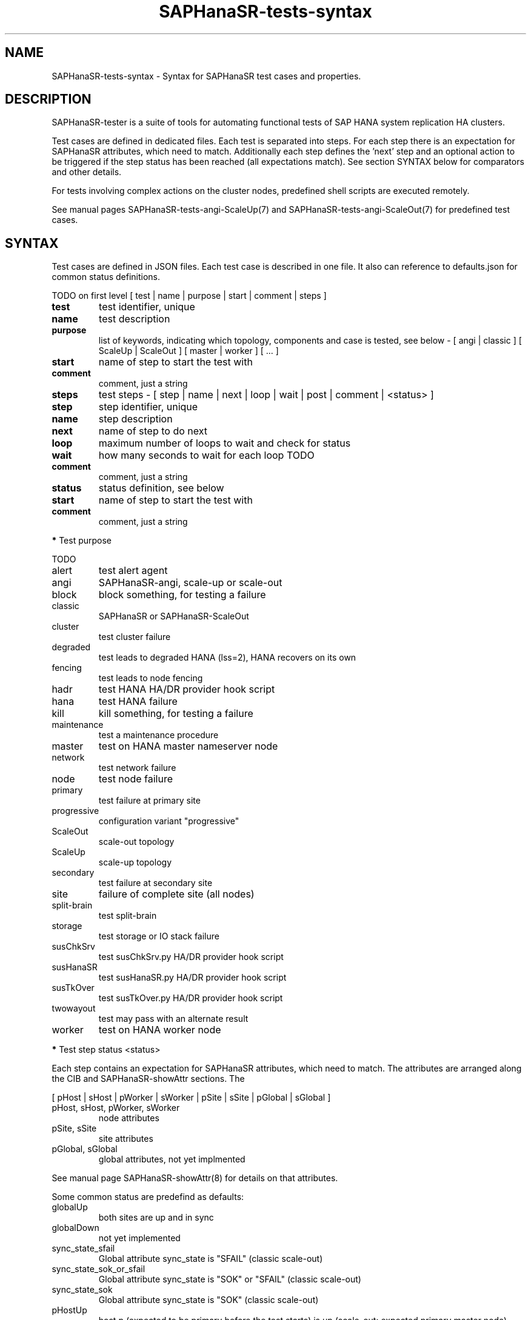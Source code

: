 .\" Version: 1.2
.\"
.TH SAPHanaSR-tests-syntax 5 "10 Jan 2025" "" "SAPHanaSR-angi"
.\"
.SH NAME
SAPHanaSR-tests-syntax \- Syntax for SAPHanaSR test cases and properties.
.PP
.\"
.SH DESCRIPTION
.\"
SAPHanaSR-tester is a suite of tools for automating functional tests of SAP HANA
system replication HA clusters.
.PP
Test cases are defined in dedicated files. Each test is separated into steps.
For each step there is an expectation for SAPHanaSR attributes, which need to
match. Additionally each step defines the 'next' step and an optional action
to be triggered if the step status has been reached (all expectations match).
See section SYNTAX below for comparators and other details.
.PP
For tests involving complex actions on the cluster nodes, predefined shell
scripts are executed remotely.
.\" TODO state machine.
.PP
See manual pages SAPHanaSR-tests-angi-ScaleUp(7) and
SAPHanaSR-tests-angi-ScaleOut(7) for predefined test cases.
.PP
.\"
.SH SYNTAX
.\"
Test cases are defined in JSON files. Each test case is described in one file.
It also can reference to defaults.json for common status definitions.
.PP
TODO on first level
[ test | name | purpose | start | comment | steps ]
.\" TODO comment or remark?
.PP
.TP
\fBtest\fP
test identifier, unique
.TP
\fBname\fP
test description
.TP
\fBpurpose\fB
list of keywords, indicating which topology, components and case is tested, see below - [ angi | classic ] [ ScaleUp | ScaleOut ] [ master | worker ] [ ... ]
.TP
\fBstart\fP
name of step to start the test with
.TP
\fBcomment\fP
comment, just a string
.TP
\fBsteps\fP
test steps - [ step | name | next | loop | wait | post | comment | <status> ]
.TP
\fBstep\fP
step identifier, unique
.TP
\fBname\fP
step description
.TP
\fBnext\fP
name of step to do next
.TP
\fBloop\fP
maximum number of loops to wait and check for status
.TP
\fBwait\fP
how many seconds to wait for each loop TODO
.TP
\fBcomment\fP
comment, just a string
.TP
\fBstatus\fP
status definition, see below
.TP
\fBstart\fP
name of step to start the test with
.TP
\fBcomment\fP
comment, just a string
.PP
\fB*\fP Test purpose
.\" TODO script to list/find testcases by purpose
.PP
TODO
.TP
alert
test alert agent
.TP
angi
SAPHanaSR-angi, scale-up or scale-out
.TP
block
block something, for testing a failure
.TP
classic
SAPHanaSR or SAPHanaSR-ScaleOut
.TP
cluster
test cluster failure
.TP
degraded
test leads to degraded HANA (lss=2), HANA recovers on its own
.TP
fencing
test leads to node fencing
.TP
hadr
test HANA HA/DR provider hook script
.TP
hana
test HANA failure
.TP
kill
kill something, for testing a failure
.TP
maintenance
test a maintenance procedure
.TP
master
test on HANA master nameserver node
.TP
network
test network failure
.TP
node
test node failure
.TP
primary
test failure at primary site
.TP
progressive
configuration variant "progressive"
.TP
ScaleOut
scale-out topology
.TP
ScaleUp
scale-up topology
.TP
secondary
test failure at secondary site
.TP
site
failure of complete site (all nodes)
.TP
split-brain
test split-brain
.TP
storage
test storage or IO stack failure
.TP
susChkSrv
test susChkSrv.py HA/DR provider hook script
.TP
susHanaSR
test susHanaSR.py HA/DR provider hook script
.TP
susTkOver
test susTkOver.py HA/DR provider hook script
.TP
twowayout
test may pass with an alternate result
.TP
worker
test on HANA worker node
.PP
\fB*\fP Test step status <status>
.PP
Each step contains an expectation for SAPHanaSR attributes, which need to match.
The attributes are arranged along the CIB and SAPHanaSR-showAttr sections. 
The 
.PP
[ pHost | sHost | pWorker | sWorker | pSite | sSite | pGlobal | sGlobal ]
.PP
.TP
pHost, sHost, pWorker, sWorker
node attributes
.TP
pSite, sSite
site attributes
.TP
pGlobal, sGlobal
global attributes, not yet implmented
.PP
See manual page SAPHanaSR-showAttr(8) for details on that attributes.
.PP
Some common status are predefind as defaults:
.TP
globalUp
both sites are up and in sync
.TP
globalDown
not yet implemented
.TP
sync_state_sfail
Global attribute sync_state is "SFAIL" (classic scale-out)
.TP
sync_state_sok_or_sfail
Global attribute sync_state is "SOK" or "SFAIL" (classic scale-out)
.TP
sync_state_sok
Global attribute sync_state is "SOK" (classic scale-out)
.TP
pHostUp
host p (expected to be primary before the test starts) is up (scale-out: expected primary master node)
.TP
pWorkerUp
worker node p is up (scale-out)
.TP
pSiteUp
site p is up
.TP
sSiteUp
site s (expected to be secondary before the test starts) is up  
.TP
sHostUp
host s is up (scale-out: master node)
.TP
sWorkerUp
worker node s is up (scale-out)
.TP
pHostDown
host p is down (scale-out: master node)
.TP
pWorkerDown
worker node p is down (scale-out)
not yet implemented
.TP
pSiteDown
site p is down 
.TP
sSiteDown
site s is down 
.TP
sHostDown
host s is down (scale-out: master node)
.TP
sWorkerDown
worker node s is down (scale-out)
not yet implemented
.PP
Note: Prefixes "s" and "p" are statically indicating geographical sites, as
seen at the beginning of a test. If a takeover happens during that test, the
final secondary site might be prefixed "p".
.PP
Each test step status is described by one or more conditions. Each condition
is described by one comparision. This conditions are combined by logical "AND".
Each comparision consists of one CIB SAPHanaSR attribute name, one comparator
and one value or regular expression. This comparator and expression could
contain logical "OR". A status with two conditions looks like this:
.PP
"<\fITEST_STEP_STATUS\fP>": [
.br
               "<\fIPARAMETER_NAME\fP> <\fICOMPARATOR\fP> <\fIVALUE\fP>" ,
.br
               "<\fIPARAMETER_NAME\fP> <\fICOMPARATOR\fP> <\fIVALUE\fP>"
.br
           ]
.PP
A set of comparators is implemented. Some take integers, some take regular
expression. In addition the "None" TODO. 
.\" saphana_sr_test.py
.\" re.search("(.*) (==|!=|>|>=|<|<=|~|!~|>~|is) (.*)", single_check)
.TP
==
equal, integer
.TP
!=
not equal, integer
.TP
>=
greater or equal, integer
.TP
<=
less or equal, interger
.TP
>
greater, integer
.TP
<
less
.TP
>~
greater or like, first field integer and second field regular expression
( <\fIINTEGER\fP>:<\fIREGULAR_EXPRESSION\fP> )
.TP
~
like, regular expression
.TP
!~
not like, regular expression
.TP
is
TODO, the string "None"
.PP
\fB*\fP Test step action "post"
.PP
TODO
.PP
action on cluster after step, one of:
.TP
bmt
block manual takeover
.TP
cleanup
cleanup Linux cluster resource failure
.TP
kill_prim_node
kill primary node (scale-out: primary master node)
.TP
kill_secn_node
kill secondary node (scale-out: secondary master node)
.TP
kill_prim_worker_node
kill primary worker node (scale-out)
.TP
kill_secn_worker_node
kill secondary worker node (scale-out)
.TP
kill_prim_inst
kill primary instance (scale-out: primary master instance)
.TP
kill_secn_inst
kill secondary instance (scale-out: secondary master instance)
.TP
kill_prim_worker_inst
kill worker primary instance (scale-out)
.TP
kill_secn_worker_inst
kill worker secondary instance (scale-out)
.TP
kill_prim_indexserver
kill primary indexserver (scale-out: primary master indexserver)
.TP
kill_secn_indexserver
kill secondary indexserver (scale-out: secondary master indexserver)
.TP
kill_prim_worker_indexserver
kill primary worker indexserver (scale-out)
.TP
kill_secn_worker_indexserver
kill secondary worker indexserver (scale-out)
.TP
kill_prim_nameserver
kill primary nameserver (scale-out: primary master nameserver)
.TP
kill_secn_nameserver
kill secondary nameserver (scale-out: secondary master nameserver)
.TP
kill_prim_xsengine
kill primary xsengine (scale-out: primary master xsengine)
.TP
kill_secn_xsengine
kill secondary xsengine (scale-out: secondary master xsengine)
.TP
simulate_split_brain
break corosync communcation
.TP
spn
standby primary node (scale-out: primary master)
.TP
ssn
standby secondary node (scale-out: secondary master)
.TP
standby_secn_worker_node
standby secondary worker node (scale-out)
.TP
opn
online primary node (scale-out: primary master)
.TP
osn
online seconary node (scale-out: secondary master)
.TP
online_secn_worker_node
online secondary worker node (scale-out)
.TP
script <script>
execute predefined script
.TP
shell <command>
execute command
.TP
sleep <seconds>
sleep some seconds
.PP
See also manual pages SAPHanaSR-tests-angi-ScaleUp(7), 
SAPHanaSR-tests-angi-ScaleOut(7) and SAPHanaSR-tests-description(7).
.PP
\fB*\fP Test system properties
.PP
This properties are decribing the test system. The properties are separated from
the test cases, because they need to be adapted for each system. The values are
static during test run and common for all test on one system.
The test cases on the other hand are mostly similar for all test systems.
.PP
TODO
.br
{
.RS 5
.br
"sid": "\fISID\fP",
.br
"instNo": "\fINR\fP",
.br
"mstResource": "\fISTRING\fP",
.br
"clnResource": "\fISTRING\fP",
.br
"ipAddr": "\fIIPADDRESS\fP",
.br
"userKey": "\fISTRING\fP"
.br
.RE 
}
.PP
See also EXAMPLES section in manual page SAPHanaSR-tester(7).
.PP
\fB*\fP Test results
.PP
See manual pages SAPHanaSR-testCluster(8) and SAPHanaSR-testCluster-output(5)
for information on output files and formats.
.PP
.\"
.SH EXAMPLES
.\"
TODO
.PP
.\"
.SH FILES
.\"
.TP
/usr/share/SAPHanaSR-tester/json/angi-ScaleUp/
functional tests for SAPHanaSR-angi scale-up scenarios.
.TP
/usr/share/SAPHanaSR-tester/json/angi-ScaleOut/
functional tests for SAPHanaSR-angi scale-out ERP scenarios, without HANA host auto-failover.
.TP
/usr/share/SAPHanaSR-tester/json/angi-ScaleOut-BW/
functional tests for SAPHanaSR-angi scale-out BW scenarios, with HANA host auto-failover. Not yet implemented.
.TP
/usr/share/SAPHanaSR-tester/json/classic-ScaleUp/
functional tests for SAPHanaSR classic scale-up scenarios.
.TP
/usr/share/SAPHanaSR-tester/json/classic-ScaleOut/
not yet implemented.
.TP
/usr/share/SAPHanaSR-tester/json/classic-ScaleOut-BW/
not yet implemented.
.TP
$PWD/.test_properties
auto-generated properties file for called shell scripts. No need to touch.
.TP
/usr/bin/SAPHanaSR-testCluster
program to run a predefined testcase.
.PP
.\"
.SH REQUIREMENTS
.\"
See the REQUIREMENTS section in SAPHanaSR-tester(7).
.PP
.\"
.SH BUGS
The SAPHanaSR-tester is under development. Syntax and formats are subject to
change.
.br
In case of any problem, please use your favourite SAP support process to open
a request for the component BC-OP-LNX-SUSE.
Please report any other feedback and suggestions to feedback@suse.com.
.PP
.\"
.SH SEE ALSO
\fBSAPHanaSR-tester\fP(7) , \fBSAPHanaSR-testCluster\fP(8) ,
\fBSAPHanaSR-testCluster-output\fP(5) ,
\fBSAPHanaSR-tests-angi-ScaleUp\fP(7) , \fBSAPHanaSR-tests-angi-ScaleOut\fP(7) ,
\fBSAPHanaSR-tests-classic-ScaleUp\fP(7) , \fBSAPHanaSR-tests-classic-ScaleOut\fP(7) ,
\fBSAPHanaSR-tests-definition\fP(7) ,
\fBSAPHanaSR-tests-definition_on-fail-fence\fP(7) , 
\fBSAPHanaSR-showAttr\fP(8) , \fBSAPHanaSR-checkJson\fP(8) ,
.br
https://documentation.suse.com/sbp/sap/ ,
.br
https://documentation.suse.com/sles-sap/ ,
.br
https://www.suse.com/releasenotes/
.PP
.\"
.SH AUTHORS
F.Herschel, L.Pinne.
.PP
.\"
.SH COPYRIGHT
(c) 2023-2025 SUSE LLC
.br
The package SAPHanaSR-tester comes with ABSOLUTELY NO WARRANTY.
.br
For details see the GNU General Public License at
http://www.gnu.org/licenses/gpl.html
.\"

